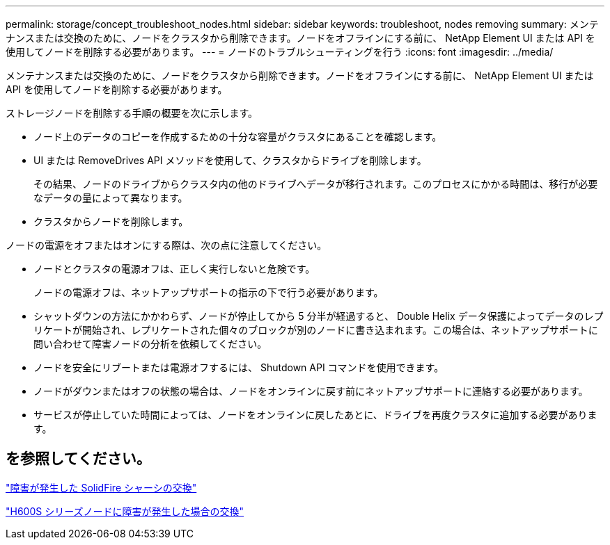---
permalink: storage/concept_troubleshoot_nodes.html 
sidebar: sidebar 
keywords: troubleshoot, nodes removing 
summary: メンテナンスまたは交換のために、ノードをクラスタから削除できます。ノードをオフラインにする前に、 NetApp Element UI または API を使用してノードを削除する必要があります。 
---
= ノードのトラブルシューティングを行う
:icons: font
:imagesdir: ../media/


[role="lead"]
メンテナンスまたは交換のために、ノードをクラスタから削除できます。ノードをオフラインにする前に、 NetApp Element UI または API を使用してノードを削除する必要があります。

ストレージノードを削除する手順の概要を次に示します。

* ノード上のデータのコピーを作成するための十分な容量がクラスタにあることを確認します。
* UI または RemoveDrives API メソッドを使用して、クラスタからドライブを削除します。
+
その結果、ノードのドライブからクラスタ内の他のドライブへデータが移行されます。このプロセスにかかる時間は、移行が必要なデータの量によって異なります。

* クラスタからノードを削除します。


ノードの電源をオフまたはオンにする際は、次の点に注意してください。

* ノードとクラスタの電源オフは、正しく実行しないと危険です。
+
ノードの電源オフは、ネットアップサポートの指示の下で行う必要があります。

* シャットダウンの方法にかかわらず、ノードが停止してから 5 分半が経過すると、 Double Helix データ保護によってデータのレプリケートが開始され、レプリケートされた個々のブロックが別のノードに書き込まれます。この場合は、ネットアップサポートに問い合わせて障害ノードの分析を依頼してください。
* ノードを安全にリブートまたは電源オフするには、 Shutdown API コマンドを使用できます。
* ノードがダウンまたはオフの状態の場合は、ノードをオンラインに戻す前にネットアップサポートに連絡する必要があります。
* サービスが停止していた時間によっては、ノードをオンラインに戻したあとに、ドライブを再度クラスタに追加する必要があります。




== を参照してください。

https://library.netapp.com/ecm/ecm_download_file/ECMLP2844772["障害が発生した SolidFire シャーシの交換"]

https://library.netapp.com/ecm/ecm_download_file/ECMLP2846861["H600S シリーズノードに障害が発生した場合の交換"]
